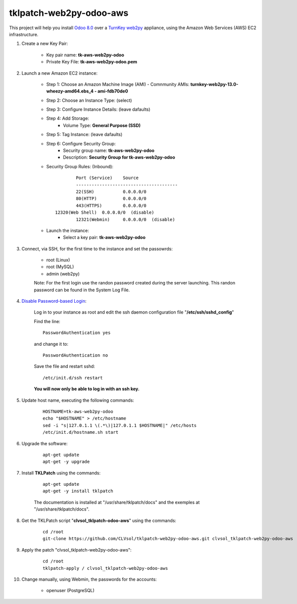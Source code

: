 tklpatch-web2py-odoo-aws
========================

This project will help you install `Odoo 8.0 <https://www.odoo.com/>`_ over a `TurnKey web2py <http://www.turnkeylinux.org/web2py>`_ appliance, using the Amazon Web Services (AWS) EC2 infrastructure.

#. Create a new Key Pair:

	* Key pair name: **tk-aws-web2py-odoo**
	* Private Key File: **tk-aws-web2py-odoo.pem**

#. Launch a new Amazon EC2 instance:

	* Step 1: Choose an Amazon Machine Image (AMI) - Comnmunity AMIs: **turnkey-web2py-13.0-wheezy-amd64.ebs_4 - ami-fdb70de0**
	* Step 2: Choose an Instance Type: (select)
	* Step 3: Configure Instance Details: (leave dafaults)
	* Step 4: Add Storage:
		* Volume Type: **General Purpose (SSD)**
	* Step 5: Tag Instance: (leave dafaults)
	* Step 6: Configure Security Group: 
		* Security group name: **tk-aws-web2py-odoo**
		* Description: **Security Group for tk-aws-web2py-odoo**
        * Security Group Rules: (Inbound)::

			Port (Service)    Source
			---------------------------------------
			22(SSH)           0.0.0.0/0
			80(HTTP)          0.0.0.0/0
			443(HTTPS)        0.0.0.0/0
	        12320(Web Shell)  0.0.0.0/0  (disable)
			12321(Webmin)     0.0.0.0/0  (disable)

	* Launch the instance:
		* Select a key pair: **tk-aws-web2py-odoo**
	
#. Connect, via SSH, for the first time to the instance and set the passowrds:

	* root (Linux)
	* root (MySQL)
	* admin (web2py)

	Note: For the first login use the randon password created during the server launching. This randon password can be found in the System Log File.

#. `Disable Password-based Login <http://aws.amazon.com/articles/1233?_encoding=UTF8&jiveRedirect=1>`_:

	Log in to your instance as root and edit the ssh daemon configuration file "**/etc/ssh/sshd_config**"

	Find the line::

		PasswordAuthentication yes

	and change it to::

		PasswordAuthentication no

	Save the file and restart sshd::

		/etc/init.d/ssh restart

	**You will now only be able to log in with an ssh key.**

#. Update host name, executing the following commands:

	::

		HOSTNAME=tk-aws-web2py-odoo
		echo "$HOSTNAME" > /etc/hostname
		sed -i "s|127.0.1.1 \(.*\)|127.0.1.1 $HOSTNAME|" /etc/hosts
		/etc/init.d/hostname.sh start

#. Upgrade the software:

	::

		apt-get update
		apt-get -y upgrade

#. Install **TKLPatch** using the commands:

	::

		apt-get update
		apt-get -y install tklpatch

	The documentation is installed at "/usr/share/tklpatch/docs" and the exemples at "/usr/share/tklpatch/docs".

#. Get the TKLPatch script "**clvsol_tklpatch-odoo-aws**" using the commands:

	::

		cd /root
		git-clone https://github.com/CLVsol/tklpatch-web2py-odoo-aws.git clvsol_tklpatch-web2py-odoo-aws

#. Apply the patch "clvsol_tklpatch-web2py-odoo-aws":

	::

		cd /root
		tklpatch-apply / clvsol_tklpatch-web2py-odoo-aws

#. Change manually, using Webmin, the passwords for the accounts:

	* openuser (PostgreSQL)
